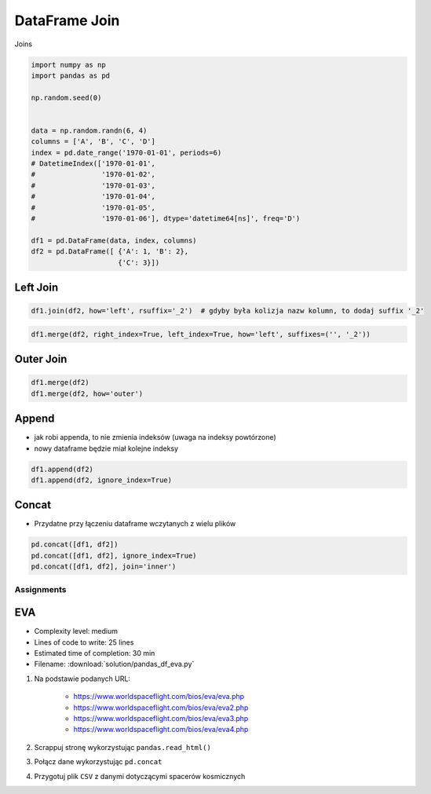 **************
DataFrame Join
**************

.. figure:: img/sql-joins.png
    :scale: 50%
    :align: center

    Joins

.. code-block:: python

    import numpy as np
    import pandas as pd

    np.random.seed(0)


    data = np.random.randn(6, 4)
    columns = ['A', 'B', 'C', 'D']
    index = pd.date_range('1970-01-01', periods=6)
    # DatetimeIndex(['1970-01-01',
    #                '1970-01-02',
    #                '1970-01-03',
    #                '1970-01-04',
    #                '1970-01-05',
    #                '1970-01-06'], dtype='datetime64[ns]', freq='D')

    df1 = pd.DataFrame(data, index, columns)
    df2 = pd.DataFrame([ {'A': 1, 'B': 2},
                         {'C': 3}])

Left Join
---------
.. code-block:: python

    df1.join(df2, how='left', rsuffix='_2')  # gdyby była kolizja nazw kolumn, to dodaj suffix '_2'

.. code-block:: python

    df1.merge(df2, right_index=True, left_index=True, how='left', suffixes=('', '_2'))

Outer Join
----------
.. code-block:: python

    df1.merge(df2)
    df1.merge(df2, how='outer')

Append
------
* jak robi appenda, to nie zmienia indeksów (uwaga na indeksy powtórzone)
* nowy dataframe będzie miał kolejne indeksy

.. code-block:: python

    df1.append(df2)
    df1.append(df2, ignore_index=True)

Concat
------
* Przydatne przy łączeniu dataframe wczytanych z wielu plików

.. code-block:: python

    pd.concat([df1, df2])
    pd.concat([df1, df2], ignore_index=True)
    pd.concat([df1, df2], join='inner')


Assignments
===========

EVA
---
* Complexity level: medium
* Lines of code to write: 25 lines
* Estimated time of completion: 30 min
* Filename: :download:`solution/pandas_df_eva.py`

#. Na podstawie podanych URL:

    * https://www.worldspaceflight.com/bios/eva/eva.php
    * https://www.worldspaceflight.com/bios/eva/eva2.php
    * https://www.worldspaceflight.com/bios/eva/eva3.php
    * https://www.worldspaceflight.com/bios/eva/eva4.php

#. Scrappuj stronę wykorzystując ``pandas.read_html()``
#. Połącz dane wykorzystując ``pd.concat``
#. Przygotuj plik ``CSV`` z danymi dotyczącymi spacerów kosmicznych
